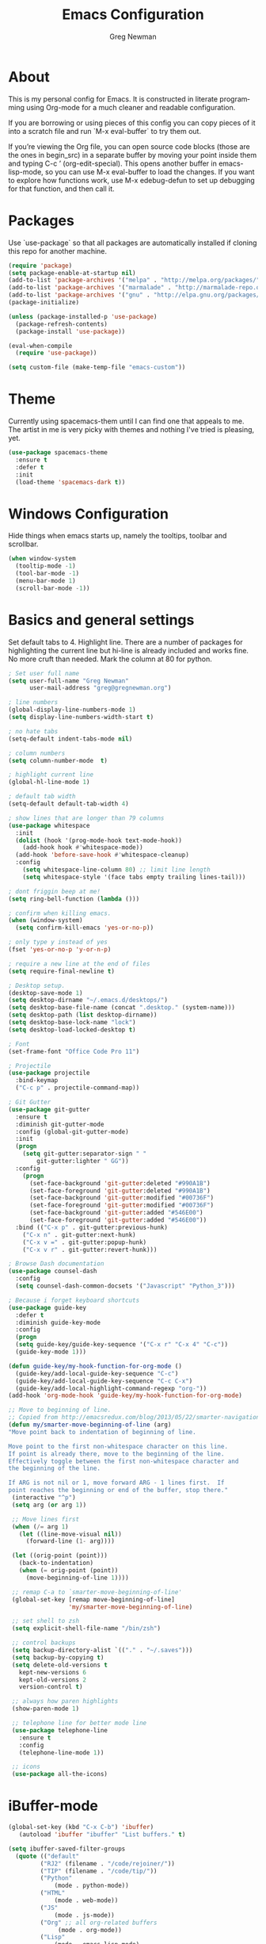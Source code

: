 #+TITLE: Emacs Configuration
#+LANGUAGE:  en
#+AUTHOR: Greg Newman
#+EMAIL: greg@gregnewman.org
#+BABEL: :cache yes
#+PROPERTY: header-args :tangle yes
#+OPTIONS:   H:3 num:t   toc:3 \n:nil @:t ::t |:t ^:nil -:t f:t *:t <:nil
#+OPTIONS:   TeX:t LaTeX:nil skip:nil d:nil todo:t pri:nil tags:not-in-toc
#+OPTIONS:   author:t creator:t timestamp:t email:t
#+DESCRIPTION: My configs for emacs and orgmode
#+KEYWORDS:  org-mode Emacs organization GTD getting-things-done git
#+INFOJS_OPT: view:nil toc:t ltoc:t mouse:underline buttons:0 path:http://orgmode.org/org-info.js
#+EXPORT_SELECT_TAGS: export
#+EXPORT_EXCLUDE_TAGS: noexport

* About
  This is my personal config for Emacs.  It is constructed in literate
  programming using Org-mode for a much cleaner and readable configuration.

  If you are borrowing or using pieces of this config you can copy pieces of it
  into a scratch file and run `M-x eval-buffer` to try them out.

  If you’re viewing the Org file, you can open source code blocks (those are the
  ones in begin_src) in a separate buffer by moving your point inside them and
  typing C-c ’ (org-edit-special). This opens another buffer in emacs-lisp-mode,
  so you can use M-x eval-buffer to load the changes. If you want to explore how
  functions work, use M-x edebug-defun to set up debugging for that function,
  and then call it.

* Packages
   Use `use-package` so that all packages are automatically installed if cloning
   this repo for another machine.

   #+BEGIN_SRC emacs-lisp
   (require 'package)
   (setq package-enable-at-startup nil)
   (add-to-list 'package-archives '("melpa" . "http://melpa.org/packages/"))
   (add-to-list 'package-archives '("marmalade" . "http://marmalade-repo.org/packages/"))
   (add-to-list 'package-archives '("gnu" . "http://elpa.gnu.org/packages/"))
   (package-initialize)

   (unless (package-installed-p 'use-package)
     (package-refresh-contents)
     (package-install 'use-package))

   (eval-when-compile
     (require 'use-package))

   (setq custom-file (make-temp-file "emacs-custom"))
   #+END_SRC

* Theme
   Currently using spacemacs-them until I can find one that appeals to me.
   The artist in me is very picky with themes and nothing I've tried is pleasing, yet.
   #+BEGIN_SRC emacs-lisp :tangle yes
   (use-package spacemacs-theme
     :ensure t
     :defer t
     :init
     (load-theme 'spacemacs-dark t))
   #+end_src

* Windows Configuration
   Hide things when emacs starts up, namely the tooltips, toolbar and scrollbar.

   #+BEGIN_SRC emacs-lisp
   (when window-system
     (tooltip-mode -1)
     (tool-bar-mode -1)
     (menu-bar-mode 1)
     (scroll-bar-mode -1))
   #+end_src

* Basics and general settings
   Set default tabs to 4.  Highlight line.  There are a number of
   packages for highlighting the current line but hi-line is already
   included and works fine.  No more cruft than needed.
   Mark the column at 80 for python.

   #+BEGIN_SRC emacs-lisp
   ; Set user full name
   (setq user-full-name "Greg Newman"
         user-mail-address "greg@gregnewman.org")

   ; line numbers
   (global-display-line-numbers-mode 1)
   (setq display-line-numbers-width-start t)

   ; no hate tabs
   (setq-default indent-tabs-mode nil)

   ; column numbers
   (setq column-number-mode  t)

   ; highlight current line
   (global-hl-line-mode 1)

   ; default tab width
   (setq-default default-tab-width 4)

   ; show lines that are longer than 79 columns
   (use-package whitespace
     :init
     (dolist (hook '(prog-mode-hook text-mode-hook))
       (add-hook hook #'whitespace-mode))
     (add-hook 'before-save-hook #'whitespace-cleanup)
     :config
       (setq whitespace-line-column 80) ;; limit line length
       (setq whitespace-style '(face tabs empty trailing lines-tail)))

   ; dont friggin beep at me!
   (setq ring-bell-function (lambda ()))

   ; confirm when killing emacs.
   (when (window-system)
     (setq confirm-kill-emacs 'yes-or-no-p))

   ; only type y instead of yes
   (fset 'yes-or-no-p 'y-or-n-p)

   ; require a new line at the end of files
   (setq require-final-newline t)

   ; Desktop setup.
   (desktop-save-mode 1)
   (setq desktop-dirname "~/.emacs.d/desktops/")
   (setq desktop-base-file-name (concat ".desktop." (system-name)))
   (setq desktop-path (list desktop-dirname))
   (setq desktop-base-lock-name "lock")
   (setq desktop-load-locked-desktop t)

   ; Font
   (set-frame-font "Office Code Pro 11")

   ; Projectile
   (use-package projectile
     :bind-keymap
     ("C-c p" . projectile-command-map))

   ; Git Gutter
   (use-package git-gutter
     :ensure t
     :diminish git-gutter-mode
     :config (global-git-gutter-mode)
     :init
     (progn
       (setq git-gutter:separator-sign " "
           git-gutter:lighter " GG"))
     :config
       (progn
         (set-face-background 'git-gutter:deleted "#990A1B")
         (set-face-foreground 'git-gutter:deleted "#990A1B")
         (set-face-background 'git-gutter:modified "#00736F")
         (set-face-foreground 'git-gutter:modified "#00736F")
         (set-face-background 'git-gutter:added "#546E00")
         (set-face-foreground 'git-gutter:added "#546E00"))
     :bind (("C-x p" . git-gutter:previous-hunk)
       ("C-x n" . git-gutter:next-hunk)
       ("C-x v =" . git-gutter:popup-hunk)
       ("C-x v r" . git-gutter:revert-hunk)))

   ; Browse Dash documentation
   (use-package counsel-dash
     :config
     (setq counsel-dash-common-docsets '("Javascript" "Python_3")))

   ; Because i forget keyboard shortcuts
   (use-package guide-key
     :defer t
     :diminish guide-key-mode
     :config
     (progn
     (setq guide-key/guide-key-sequence '("C-x r" "C-x 4" "C-c"))
     (guide-key-mode 1)))

   (defun guide-key/my-hook-function-for-org-mode ()
     (guide-key/add-local-guide-key-sequence "C-c")
     (guide-key/add-local-guide-key-sequence "C-c C-x")
     (guide-key/add-local-highlight-command-regexp "org-"))
   (add-hook 'org-mode-hook 'guide-key/my-hook-function-for-org-mode)

   ;; Move to beginning of line.
   ;; Copied from http://emacsredux.com/blog/2013/05/22/smarter-navigation-to-the-beginning-of-a-line/
   (defun my/smarter-move-beginning-of-line (arg)
   "Move point back to indentation of beginning of line.

   Move point to the first non-whitespace character on this line.
   If point is already there, move to the beginning of the line.
   Effectively toggle between the first non-whitespace character and
   the beginning of the line.

   If ARG is not nil or 1, move forward ARG - 1 lines first.  If
   point reaches the beginning or end of the buffer, stop there."
    (interactive "^p")
    (setq arg (or arg 1))

    ;; Move lines first
    (when (/= arg 1)
      (let ((line-move-visual nil))
        (forward-line (1- arg))))

    (let ((orig-point (point)))
      (back-to-indentation)
      (when (= orig-point (point))
        (move-beginning-of-line 1))))

    ;; remap C-a to `smarter-move-beginning-of-line'
    (global-set-key [remap move-beginning-of-line]
                    'my/smarter-move-beginning-of-line)

    ;; set shell to zsh
    (setq explicit-shell-file-name "/bin/zsh")

    ;; control backups
    (setq backup-directory-alist `(("." . "~/.saves")))
    (setq backup-by-copying t)
    (setq delete-old-versions t
      kept-new-versions 6
      kept-old-versions 2
      version-control t)

    ;; always how paren highlights
    (show-paren-mode 1)

    ;; telephone line for better mode line
    (use-package telephone-line
      :ensure t
      :config
      (telephone-line-mode 1))

    ;; icons
    (use-package all-the-icons)
   #+end_src

   #+RESULTS:

* iBuffer-mode

   #+Begin_SRC emacs-lisp :tangle yes
   (global-set-key (kbd "C-x C-b") 'ibuffer)
      (autoload 'ibuffer "ibuffer" "List buffers." t)

   (setq ibuffer-saved-filter-groups
     (quote (("default"
            ("RJ2" (filename . "/code/rejoiner/"))
            ("TIP" (filename . "/code/tip/"))
            ("Python"
                (mode . python-mode))
            ("HTML"
                (mode . web-mode))
            ("JS"
                (mode . js-mode))
            ("Org" ;; all org-related buffers
                 (mode . org-mode))
            ("Lisp"
                (mode . emacs-lisp-mode)
                )))))

   ;; don't show empty groups
   (setq ibuffer-show-empty-filter-groups nil)

   (add-hook 'ibuffer-mode-hook
     (lambda ()
       (ibuffer-switch-to-saved-filter-groups "default")))

   ;; Add full path to buffer title
   (setq frame-title-format
      (list (format "%s %%S: %%j " (system-name))
        '(buffer-file-name "%f" (dired-directory dired-directory "%b"))))
   #+end_src

* Reverting buffers
   Very useful if dealing with git repos and also files that can change from Dropbox

   #+BEGIN_SRC emacs-lisp :tangle yes
   (global-auto-revert-mode t)
   #+end_src

* Saveplace
   Remember my place in files across sessions

   #+BEGIN_SRC emacs-lisp :tangle yes
   (save-place-mode +1)
   (setq-default save-place t)
   #+end_src

* Remember recent files

   #+BEGIN_SRC emacs-lisp :tangle yes
   (setq recentf-save-file (concat user-emacs-directory "recentf")
         recentf-max-saved-items 200
         recentf-max-menu-items 15)
   (recentf-mode t)
   #+end_src

* Python
   When starting emacs gui on Mac OS, the paths are not read from .zshrc
   Using `exec-path-from-shell` fixes this.

   #+BEGIN_SRC emacs-lisp
   (use-package exec-path-from-shell
     :ensure t)
   #+end_src

   Configure the LSP server and UI
   Taken from https://github.com/xhcoding/ms-python

   #+BEGIN_SRC emacs-lisp
   (defun +my-python/enable-lsp()
     (unless pyvenv-virtual-env-name
       (pyvenv-activate "/path/to/venv/"))
     (lsp)
     ;; You also can put the code for change checker here.
     (setq-local flycheck-checker 'python-pylint))

   (add-hook 'python-mode-hook #'+my-python/enable-lsp)

   ;; TODO: add dap-mode

   (use-package projectile
     :ensure t)

   (use-package lsp-mode
     :ensure t)

   (use-package lsp-ui
     :ensure t
     :config
       (setq lsp-ui-doc-max-height 20
       	     lsp-ui-doc-max-width 50
	     lsp-ui-sideline-ignore-duplicate t
	     lsp-ui-peek-always-show t))

   (use-package company
     :ensure t
     :config
       (setq company-minimum-prefix-length 1
	     company-idle-delay 0
	     company-tooltip-limit 10
	     company-transformers nil
	     company-show-numbers t)
   (global-company-mode +1))

   (use-package company-lsp
     :ensure t
     :commands (company-lsp))

   (use-package company-box
     :ensure t
     :hook (company-mode . company-box-mode))

   (use-package ms-python
     :config
       (add-hook 'python-mode-hook #'lsp))

   ;; taken from
   ;; https://thegreata.pe/articles/2015/10/24/setting-up-evil-mode-friendly-ctags-in-emacs/
   (defun regenerate-tags ()
     (interactive)
     (let ((tags-directory (directory-file-name (projectile-project-root))))
       (shell-command
       (format "ctags -f %s -e -R %s" tags-file-name tags-directory))))

   (use-package ctags-update
     :ensure t
     :config
       (progn
         (add-hook 'python-mode-hook 'turn-on-ctags-auto-update-mode)))

   #+end_src

* JSON

   #+BEGIN_SRC emacs-lisp :tangle yes
   (use-package json-mode
     :defer t)
   #+end_src

* Markdown

   #+BEGIN_SRC emacs-lisp :tangle yes
   (use-package markdown-mode
     :commands (markdown-mode gfm-mode)
     :mode ("\\.md\\'"
            "\\.mkd\\'"
            "\\.markdown\\'")
     :init
     (setq mardown-command "multimarkdown"))
   #+end_src

* Org-mode

   This will be a expanding collection of org customization.  I live in text
   files throughout my days and orgmode gives me a nice interface for collecting
   notes.

   Using org from the git repo to stay up to date with fixes
   #+BEGIN_SRC emacs-lisp
   (add-to-list 'load-path "~/code/org-mode/contrib/lisp" t)

   (setq org-modules '(org-drill
                      org-info
                      org-habit
                      org-panel
                      org-toc))
   (eval-after-load 'org
     '(org-load-modules-maybe t))
   #+end_src

** Org Habits
   #+BEGIN_SRC emacs-lisp
   (setq org-habit-graph-column 80)
   (setq org-habit-show-habits-only-for-today nil)
   #+end_src

** Estimates
   I need to track time for clients and projects.  This nudges me when I clock in
   to make sure I have an estimate set.

   #+BEGIN_SRC emacs-lisp
   (defun gn/org-mode-ask-effort ()
     "Ask for an effort estimate when clocking in."
     (unless (org-entry-get (point) "Effort")
       (let ((effort
              (completing-read
               "Effort: "
               (org-entry-get-multivalued-property (point) "Effort"))))
       (unless (equal effort "")
         (org-set-property "Effort" effort)))))

   (add-hook 'org-clock-in-prepare-hook
     'gn/org-mode-ask-effort)
   #+end_src

** Org Babel
   #+BEGIN_SRC emacs-lisp
     (org-babel-do-load-languages
       'org-babel-load-languages
       '(
       (python . t)
       (emacs-lisp . t)
       (js . t)
       (org . t)
       (sass . t)
       (sql . t)
     ))
     ;; Syntax highlight in #+BEGIN_SRC blocks
     (setq org-src-fontify-natively t)
     ;; Don't prompt before running code in org
     (setq org-confirm-babel-evaluate nil)

   #+end_src

** Text files
    I also work on these notes in Notesy on the iphone so I have set txt filesto open as org.

   #+BEGIN_SRC emacs-lisp
   (add-to-list 'auto-mode-alist '("\\.txt$" . org-mode))
   #+end_src

** Misc Org settings
   Org-mode is ugly with all the leading stars.  I'm going to turn those off
   and use org-bullets for a much cleaner presentation.
   #+BEGIN_SRC emacs-lisp
     (setq org-hide-leading-stars t)

     ;; Org bullets for prettier org files
     (use-package org-bullets
     :commands org-bullets-mode
     :init
     (add-hook 'org-mode-hook 'org-bullets-mode)
     (setq org-bullets-bullet-list '("◉" "○" "●" "►" "•")))

     ;; respects splits
     (setq org-agenda-window-setup 'current-window)

     ;; Keywords
     (setq org-todo-keywords
     '((sequence
      "TODO(t)"
      "STARTED(s)"
      "WAITING(w@/!)"
      "SOMEDAY(.)" "|" "DONE(x!)" "CANCELLED(c@)")))

     (setq org-log-done 'time)
     (setq org-log-done 'time)
     (setq org-log-redeadline 'time)
     (setq org-log-reschedule 'time)

     ;; tags - TODO: Redo these tags to mimic omnifocus
     (setq org-tag-alist '(("@work" . ?w)
                        ("@home" . ?h)
                        ("@errands" . ?e)
                        ("@drawing" . ?d)
                        ("@current" . ?c)
                        ("@guitar" . ?g)
                        ("@learning" . ?l)
                        ("@phone" . ?p)
                        ("@email" . ?m)
                        ("@reading" . ?r)
                        ("@studio" . ?s)
                        ("@watch" . ?v)
                        ("@thinking" . ?t)))

     ;; efforts
     (add-to-list 'org-global-properties
        '("Effort_ALL". "0:05 0:15 0:30 0:45 1:00 2:00 3:00 4:00 6:00 7:00 8:00 9:00 10:00 0:00"))

     ;; agenda files
     (setq org-agenda-files
        (delq nil
              (mapcar (lambda (x) (and (file-exists-p x) x))
                      `("~/Dropbox/Org/freelance.org"
                        "~/Dropbox/Org/linux.org"
                        "~/Dropbox/Org/learning.org"
                        "~/Dropbox/Org/classical_guitar.org"
                        "~/Dropbox/Org/me.org"
                        "~/Dropbox/Org/family.org"
                        "~/Dropbox/Org/finance.org"
                        "~/Dropbox/Org/home_and_cars.org"
                        "~/Dropbox/Org/studio.org"
                        "~/Dropbox/Org/book_notes.org"
                        "~/Dropbox/Org/journal.org"
                        "~/.emacs.d/gmacs.org"
                        "~/Dropbox/Org/org-mode.org"
                        "~/Dropbox/Org/refile.org"
                        "~/Dropbox/Org/inbox.org"
                        "~/Dropbox/Org/running.org"))))

     ;; agenda
     (setq org-agenda-span 5)
     (setq org-agenda-tags-column -100) ; take advantage of the screen width
     (setq org-agenda-sticky nil)
     (setq org-agenda-inhibit-startup t)
     (setq org-agenda-use-tag-inheritance t)
     (setq org-agenda-show-log t)
     (setq org-agenda-skip-scheduled-if-done t)
     (setq org-agenda-skip-deadline-if-done t)
     (setq org-agenda-skip-deadline-prewarning-if-scheduled 'pre-scheduled)
     (setq org-agenda-time-grid
        '((daily today require-timed)
         "----------------"
         (800 1000 1200 1400 1600 1800)))
     (setq org-columns-default-format "%14SCHEDULED %Effort{:} %1PRIORITY %TODO %50ITEM %TAGS")

     ;; The following lines are always needed.  Choose your own keys.
     (global-set-key "\C-cl" 'org-store-link)
     (global-set-key "\C-ca" 'org-agenda)
   #+end_src

** Org-capture
   #+BEGIN_SRC emacs-lisp :tangle yes
   (setq org-directory "~/Dropbox/Org")
   (setq org-default-notes-file "~/Dropbox/Org/refile.org")

   ;; I use C-c c to start capture mode
   (global-set-key (kbd "C-c c") 'org-capture)

   ;; Capture templates
   (setq org-capture-templates
       (quote (("t" "todo" entry (file "~/Dropbox/Org/refile.org")
               "* TODO %?\n%U\n%a\n" :clock-in t :clock-resume t)
               ("n" "note" entry (file "~/Dropbox/Org/refile.org")
                "* %? :NOTE:\n%U\n%a\n" :clock-in t :clock-resume t)
               ("j" "Journal" entry (file+datetree "~/Dropbox/Org/journal.org")
               "* %?\n%U\n" :clock-in t :clock-resume t)
               ("m" "Meeting" entry (file "~/Dropbox/Org/refile.org")
                "* MEETING with %? :MEETING:\n%U" :clock-in t :clock-resume t)
               ("p" "Phone call" entry (file "~/Dropbox/Org/refile.org")
                "* PHONE %? :PHONE:\n%U" :clock-in t :clock-resume t))))

   ;; enable line breaks
   (add-hook 'org-mode-hook (lambda () (setq truncate-lines nil)))

   ;; Don't allow parent to be marked done unless children are done
   (setq org-enforce-todo-dependencies t)
   (setq org-enforce-todo-checkbox-dependencies t)
   (setq org-fontify-done-headline t)
   (setq org-startup-folded nil)
   #+end_src

** Org faces and styling
   Customizing the font sizes due to the theme I'm using making them HUGE
   #+BEGIN_SRC emacs-lisp :tangle yes
   (custom-set-faces
     '(org-level-1 ((t (:inherit outline-1 :height 1.0 :width normal :background "#1c1c1c"))))
     '(org-level-2 ((t (:inherit outline-2 :height 1.0 :foreground "gray" :weight normal))))
     '(org-level-3 ((t (:inherit outline-3 :height 1.0))))
     '(org-level-4 ((t (:inherit outline-4 :height 1.0))))
     '(org-level-5 ((t (:inherit outline-5 :height 1.0))))
     '(org-headline-done ((t (:foreground "dim gray" :inherit))))
     '(org-agenda-clocking ((t (:inherit secondary-selection :foreground "black"))) t)
     '(variable-pitch ((t (:family "Fira Mono" :weight light))))
     '(fixed-pitch ((t ( :family "Fira Mon" :slant normal :weight normal :width normal))))
     '(org-block                 ((t (:inherit fixed-pitch))))
     '(org-document-info         ((t (:foreground "dark orange"))))
     '(org-document-info-keyword ((t (:inherit (shadow fixed-pitch)))))
     '(org-link                  ((t (:foreground "royal blue" :underline t))))
     '(org-meta-line             ((t (:inherit (font-lock-comment-face fixed-pitch)))))
     '(org-property-value        ((t (:inherit fixed-pitch))) t)
     '(org-special-keyword       ((t (:inherit (font-lock-comment-face fixed-pitch)))))
     '(org-tag                   ((t (:inherit (shadow fixed-pitch) :weight bold :height 0.8))))
     '(org-verbatim              ((t (:inherit (shadow fixed-pitch)))))
     '(org-indent                ((t (:inherit (org-hide fixed-pitch)))))
     '(org-mode-line-clock       ((t (:background "grey75" :foreground "red" :box (:line-width -1 :style released-button)))))
   )

   (add-hook 'org-mode-hook 'variable-pitch-mode)

   (setq org-blank-before-new-entry (quote ((heading)
                                         (plain-list-item . auto))))
   (setq org-insert-heading-respect-content nil)
   (setq org-cycle-separator-lines 1)

   (setq org-todo-keyword-faces
     '(("TODO" . (:foreground "green" :weight bold :inherit))
       ("DONE" . (:foreground "dim gray" :weight normal :inherit))
       ("WAITING" . (:foreground "red" :weight bold :inherit))
       ("SOMEDAY" . (:foreground "gray" :weight bold :inherit))))
   #+end_src

** Agenda commands
    Pulled some ideas from https://blog.aaronbieber.com/2016/09/24/an-agenda-for-life-with-org-mode.html

   #+BEGIN_SRC emacs-lisp :tangle yes
   (defun gn/org-skip-subtree-if-priority (priority)
   "Skip an agenda subtree if it has a priority of PRIORITY.

   PRIORITY may be one of the characters ?A, ?B, or ?C."
     (let ((subtree-end (save-excursion (org-end-of-subtree t)))
        (pri-value (* 1000 (- org-lowest-priority priority)))
        (pri-current (org-get-priority (thing-at-point 'line t))))
      (if (= pri-value pri-current)
        subtree-end
      nil)))

      (setq org-agenda-custom-commands
        '(("c" "Simple agenda view"
          ((tags "PRIORITY=\"A\""
            ((org-agenda-skip-function '(org-agenda-skip-entry-if 'todo 'done))
            (org-agenda-overriding-header "HIGH PRIORITY ITEMS")))
          (agenda "")
          (alltodo ""
            ((org-agenda-skip-function
            '(or (gn/org-skip-subtree-if-priority ?A)
            (org-agenda-skip-if nil '(scheduled deadline))))))))))

   #+end_src

** Org Pomodoro
   #+BEGIN_SRC emacs-lisp
    (use-package org-pomodoro
      :after org-agenda
      :custom
        (org-pomodoro-ask-upon-killing t)
        (org-pomodoro-format "%s")  ;;     
        (org-pomodoro-short-break-format "%s")
        (org-pomodoro-long-break-format  "%s")
      :custom-face
        (org-pomodoro-mode-line ((t (:foreground "#ff5555"))))
        (org-pomodoro-mode-line-break   ((t (:foreground "#50fa7b"))))
      :hook
        (org-pomodoro-started . (lambda () (notifications-notify
          :title "org-pomodoro"
          :body "Let's focus for 25 minutes!")))
        (org-pomodoro-finished . (lambda () (notifications-notify
          :title "org-pomodoro"
          :body "Well done! Take a break.")))

      :bind (:map org-agenda-mode-map
      ("p" . org-pomodoro)))

   ;; enable indent mode
   (setq org-indent-mode t)
   (setq org-fontify-whole-heading-line t
      org-fontify-done-headline t
      org-fontify-quote-and-verse-blocks t)
   #+end_src

* Ivy, Swiper and Counsel
   I went from IDO to Helm and now going for a more minimalist
   lightweight solution in Ivy.

   #+BEGIN_SRC emacs-lisp
   (use-package ivy
     :ensure t
     :diminish ivy-mode
     :config
     (ivy-mode 1))

   ;(ivy-mode 1)
   ;(setq ivy-use-virtual-buffers t)
   ;(setq ivy-count-format "(%d/%d) ")
   ;; Ivy-based interface to standard commands
   (global-set-key (kbd "C-s") 'swiper)
   (global-set-key (kbd "M-x") 'counsel-M-x)
   (global-set-key (kbd "C-x C-f") 'counsel-find-file)
   (global-set-key (kbd "<f1> f") 'counsel-describe-function)
   (global-set-key (kbd "<f1> v") 'counsel-describe-variable)
   (global-set-key (kbd "<f1> l") 'counsel-find-library)
   (global-set-key (kbd "<f2> i") 'counsel-info-lookup-symbol)
   (global-set-key (kbd "<f2> u") 'counsel-unicode-char)
   ;; Ivy-based interface to shell and system tools
   (global-set-key (kbd "C-c g") 'counsel-git)
   (global-set-key (kbd "C-c j") 'counsel-git-grep)
   (global-set-key (kbd "C-c k") 'counsel-ag)
   (global-set-key (kbd "C-x l") 'counsel-locate)
   (global-set-key (kbd "C-S-o") 'counsel-rhythmbox)

   (use-package ivy-rich
     :ensure t
     :after (ivy)
     :init
     (setq ivy-rich-path-style 'abbrev
        ivy-virtual-abbreviate 'full)
     :config (ivy-rich-mode 1))
   #+end_src

* Magit
   #+BEGIN_SRC emacs-lisp
   (global-set-key (kbd "C-x g") 'magit-status)
   #+end_src
